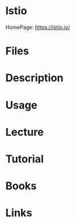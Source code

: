 #+TAGS: adduser adding_users


* Istio
HomePage: https://istio.io/
* Files
* Description
* Usage
* Lecture
* Tutorial
* Books
* Links
